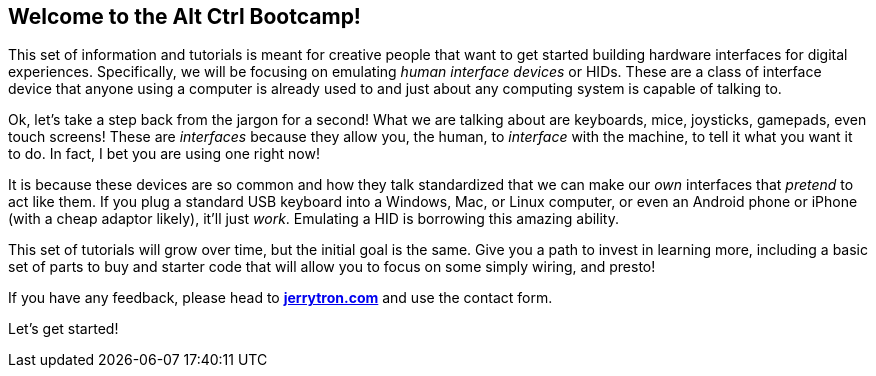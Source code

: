== Welcome to the Alt Ctrl Bootcamp!

This set of information and tutorials is meant for creative people that want to get started building hardware interfaces for digital experiences. Specifically, we will be focusing on emulating _human interface devices_ or HIDs. These are a class of interface device that anyone using a computer is already used to and just about any computing system is capable of talking to.

Ok, let's take a step back from the jargon for a second! What we are talking about are keyboards, mice, joysticks, gamepads, even touch screens! These are _interfaces_ because they allow you, the human, to _interface_ with the machine, to tell it what you want it to do. In fact, I bet you are using one right now!

It is because these devices are so common and how they talk standardized that we can make our _own_ interfaces that _pretend_ to act like them. If you plug a standard USB keyboard into a Windows, Mac, or Linux computer, or even an Android phone or iPhone (with a cheap adaptor likely), it'll just _work_. Emulating a HID is borrowing this amazing ability.

This set of tutorials will grow over time, but the initial goal is the same. Give you a path to invest in learning more, including a basic set of parts to buy and starter code that will allow you to focus on some simply wiring, and presto!

If you have any feedback, please head to https://jerrytron.com[*jerrytron.com*] and use the contact form.

Let's get started!